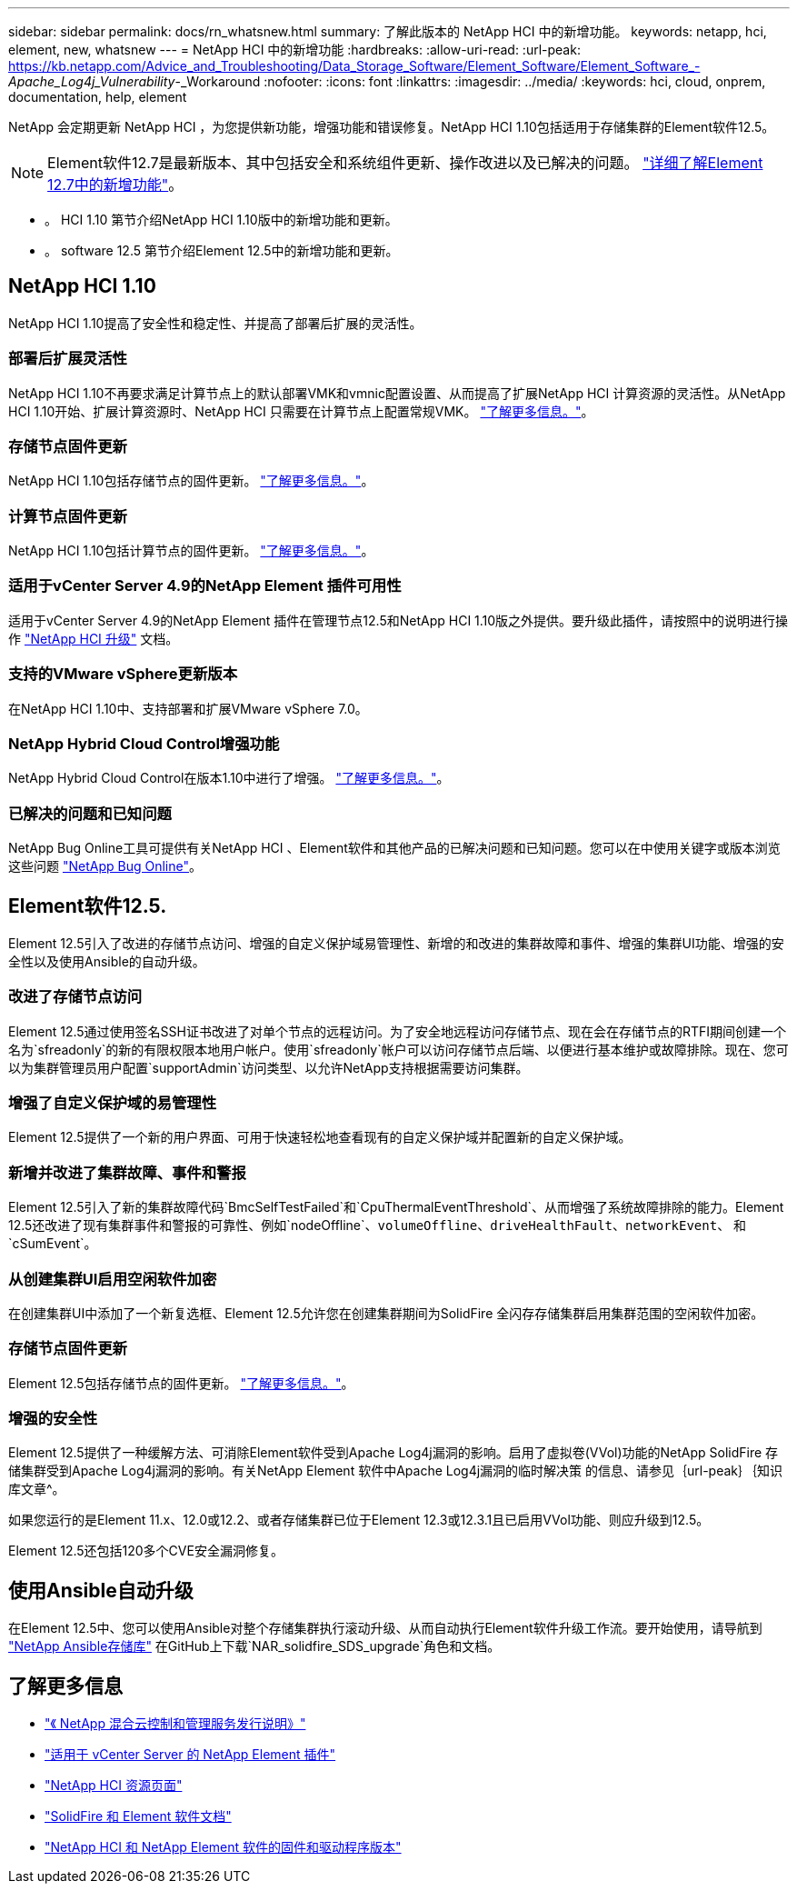 ---
sidebar: sidebar 
permalink: docs/rn_whatsnew.html 
summary: 了解此版本的 NetApp HCI 中的新增功能。 
keywords: netapp, hci, element, new, whatsnew 
---
= NetApp HCI 中的新增功能
:hardbreaks:
:allow-uri-read: 
:url-peak: https://kb.netapp.com/Advice_and_Troubleshooting/Data_Storage_Software/Element_Software/Element_Software_-_Apache_Log4j_Vulnerability_-_Workaround
:nofooter: 
:icons: font
:linkattrs: 
:imagesdir: ../media/
:keywords: hci, cloud, onprem, documentation, help, element


[role="lead"]
NetApp 会定期更新 NetApp HCI ，为您提供新功能，增强功能和错误修复。NetApp HCI 1.10包括适用于存储集群的Element软件12.5。


NOTE: Element软件12.7是最新版本、其中包括安全和系统组件更新、操作改进以及已解决的问题。 https://docs.netapp.com/us-en/element-software/concepts/concept_rn_whats_new_element.html["详细了解Element 12.7中的新增功能"^]。

* 。  HCI 1.10 第节介绍NetApp HCI 1.10版中的新增功能和更新。
* 。  software 12.5 第节介绍Element 12.5中的新增功能和更新。




== NetApp HCI 1.10

NetApp HCI 1.10提高了安全性和稳定性、并提高了部署后扩展的灵活性。



=== 部署后扩展灵活性

NetApp HCI 1.10不再要求满足计算节点上的默认部署VMK和vmnic配置设置、从而提高了扩展NetApp HCI 计算资源的灵活性。从NetApp HCI 1.10开始、扩展计算资源时、NetApp HCI 只需要在计算节点上配置常规VMK。 link:task_nde_supported_net_changes.html["了解更多信息。"]。



=== 存储节点固件更新

NetApp HCI 1.10包括存储节点的固件更新。 link:rn_relatedrn.html#storage-firmware["了解更多信息。"]。



=== 计算节点固件更新

NetApp HCI 1.10包括计算节点的固件更新。 link:rn_relatedrn.html#compute-firmware["了解更多信息。"]。



=== 适用于vCenter Server 4.9的NetApp Element 插件可用性

适用于vCenter Server 4.9的NetApp Element 插件在管理节点12.5和NetApp HCI 1.10版之外提供。要升级此插件，请按照中的说明进行操作 link:concept_hci_upgrade_overview.html["NetApp HCI 升级"] 文档。



=== 支持的VMware vSphere更新版本

在NetApp HCI 1.10中、支持部署和扩展VMware vSphere 7.0。



=== NetApp Hybrid Cloud Control增强功能

NetApp Hybrid Cloud Control在版本1.10中进行了增强。 link:https://kb.netapp.com/Advice_and_Troubleshooting/Data_Storage_Software/Management_services_for_Element_Software_and_NetApp_HCI/Management_Services_Release_Notes["了解更多信息。"^]。



=== 已解决的问题和已知问题

NetApp Bug Online工具可提供有关NetApp HCI 、Element软件和其他产品的已解决问题和已知问题。您可以在中使用关键字或版本浏览这些问题 https://mysupport.netapp.com/site/products/all/details/netapp-hci/bugsonline-tab["NetApp Bug Online"^]。



== Element软件12.5.

Element 12.5引入了改进的存储节点访问、增强的自定义保护域易管理性、新增的和改进的集群故障和事件、增强的集群UI功能、增强的安全性以及使用Ansible的自动升级。



=== 改进了存储节点访问

Element 12.5通过使用签名SSH证书改进了对单个节点的远程访问。为了安全地远程访问存储节点、现在会在存储节点的RTFI期间创建一个名为`sfreadonly`的新的有限权限本地用户帐户。使用`sfreadonly`帐户可以访问存储节点后端、以便进行基本维护或故障排除。现在、您可以为集群管理员用户配置`supportAdmin`访问类型、以允许NetApp支持根据需要访问集群。



=== 增强了自定义保护域的易管理性

Element 12.5提供了一个新的用户界面、可用于快速轻松地查看现有的自定义保护域并配置新的自定义保护域。



=== 新增并改进了集群故障、事件和警报

Element 12.5引入了新的集群故障代码`BmcSelfTestFailed`和`CpuThermalEventThreshold`、从而增强了系统故障排除的能力。Element 12.5还改进了现有集群事件和警报的可靠性、例如`nodeOffline`、`volumeOffline`、`driveHealthFault`、`networkEvent`、 和`cSumEvent`。



=== 从创建集群UI启用空闲软件加密

在创建集群UI中添加了一个新复选框、Element 12.5允许您在创建集群期间为SolidFire 全闪存存储集群启用集群范围的空闲软件加密。



=== 存储节点固件更新

Element 12.5包括存储节点的固件更新。 link:https://docs.netapp.com/us-en/element-software/concepts/concept_rn_relatedrn_element.html#storage-firmware["了解更多信息。"^]。



=== 增强的安全性

Element 12.5提供了一种缓解方法、可消除Element软件受到Apache Log4j漏洞的影响。启用了虚拟卷(VVol)功能的NetApp SolidFire 存储集群受到Apache Log4j漏洞的影响。有关NetApp Element 软件中Apache Log4j漏洞的临时解决策 的信息、请参见｛url-peak｝｛知识库文章^。

如果您运行的是Element 11.x、12.0或12.2、或者存储集群已位于Element 12.3或12.3.1且已启用VVol功能、则应升级到12.5。

Element 12.5还包括120多个CVE安全漏洞修复。



== 使用Ansible自动升级

在Element 12.5中、您可以使用Ansible对整个存储集群执行滚动升级、从而自动执行Element软件升级工作流。要开始使用，请导航到 https://github.com/NetApp-Automation["NetApp Ansible存储库"^] 在GitHub上下载`NAR_solidfire_SDS_upgrade`角色和文档。

[discrete]
== 了解更多信息

* https://kb.netapp.com/Advice_and_Troubleshooting/Data_Storage_Software/Management_services_for_Element_Software_and_NetApp_HCI/Management_Services_Release_Notes["《 NetApp 混合云控制和管理服务发行说明》"^]
* https://docs.netapp.com/us-en/vcp/index.html["适用于 vCenter Server 的 NetApp Element 插件"^]
* https://www.netapp.com/us/documentation/hci.aspx["NetApp HCI 资源页面"^]
* https://docs.netapp.com/us-en/element-software/index.html["SolidFire 和 Element 软件文档"^]
* https://kb.netapp.com/Advice_and_Troubleshooting/Hybrid_Cloud_Infrastructure/NetApp_HCI/Firmware_and_driver_versions_in_NetApp_HCI_and_NetApp_Element_software["NetApp HCI 和 NetApp Element 软件的固件和驱动程序版本"^]

